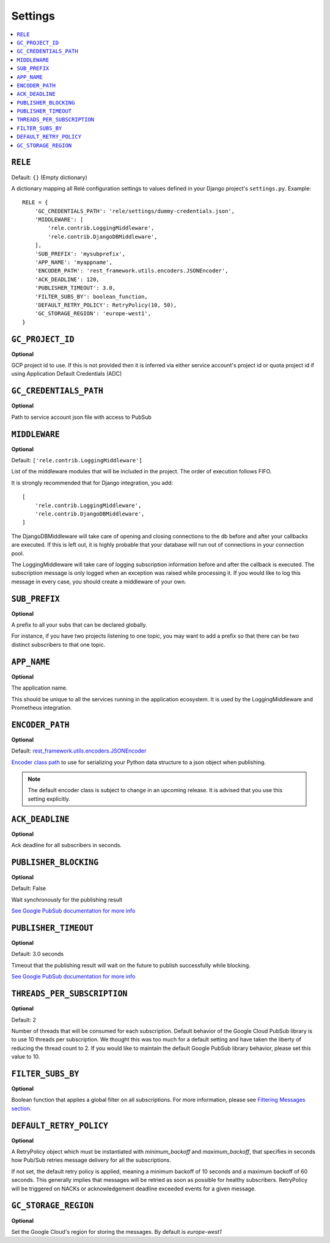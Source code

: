 .. _settings:

========
Settings
========

.. contents::
    :local:
    :depth: 1


``RELE``
--------

Default: ``{}`` (Empty dictionary)

A dictionary mapping all Relé configuration settings to values defined
in your Django project's ``settings.py``.
Example::

    RELE = {
        'GC_CREDENTIALS_PATH': 'rele/settings/dummy-credentials.json',
        'MIDDLEWARE': [
            'rele.contrib.LoggingMiddleware',
            'rele.contrib.DjangoDBMiddleware',
        ],
        'SUB_PREFIX': 'mysubprefix',
        'APP_NAME': 'myappname',
        'ENCODER_PATH': 'rest_framework.utils.encoders.JSONEncoder',
        'ACK_DEADLINE': 120,
        'PUBLISHER_TIMEOUT': 3.0,
        'FILTER_SUBS_BY': boolean_function,
        'DEFAULT_RETRY_POLICY': RetryPolicy(10, 50),
        'GC_STORAGE_REGION': 'europe-west1',
    }

``GC_PROJECT_ID``
------------------

**Optional**

GCP project id to use. If this is not provided then it is inferred via either
service account's project id or quota project id if using Application Default Credentials (ADC)


``GC_CREDENTIALS_PATH``
-----------------------

**Optional**

Path to service account json file with access to PubSub


.. _settings_project_id:

``MIDDLEWARE``
------------------

**Optional**

Default: ``['rele.contrib.LoggingMiddleware']``

List of the middleware modules that will be included in the project. The order
of execution follows FIFO.

It is strongly recommended that for Django integration, you add::

    [
        'rele.contrib.LoggingMiddleware',
        'rele.contrib.DjangoDBMiddleware',
    ]

The DjangoDBMiddleware will take care of opening and closing connections to the db before
and after your callbacks are executed. If this is left out, it is highly probable that
your database will run out of connections in your connection pool.

The LoggingMiddleware will take care of logging subscription information before and after the callback is executed.
The subscription message is only logged when an exception was raised while processing it.
If you would like to log this message in every case, you should create a middleware of your own.


``SUB_PREFIX``
------------------

**Optional**

A prefix to all your subs that can be declared globally.

For instance, if you have two projects listening to one topic, you may want to add a
prefix so that there can be two distinct subscribers to that one topic.


``APP_NAME``
------------------

**Optional**

The application name.

This should be unique to all the services running in the application ecosystem. It is used by
the LoggingMiddleware and Prometheus integration.

.. _settings_encoder_path:

``ENCODER_PATH``
------------------

**Optional**

Default: `rest_framework.utils.encoders.JSONEncoder <https://github.com/encode/django-rest-framework/blob/master/rest_framework/utils/encoders.py#L17>`_

`Encoder class path <https://docs.python.org/3/library/json.html#json.JSONEncoder>`_ to use for
serializing your Python data structure to a json object when publishing.

.. note:: The default encoder class is subject to change in an upcoming release.
    It is advised that you use this setting explicitly.

``ACK_DEADLINE``
------------------

**Optional**

Ack deadline for all subscribers in seconds.

.. seealso:: The `Google Pub/Sub documentation <https://cloud.google.com/pubsub/docs/subscriber>`_
    which states that *The subscriber has a configurable, limited amount of time --
    known as the ackDeadline -- to acknowledge the outstanding message. Once the deadline
    passes, the message is no longer considered outstanding, and Cloud Pub/Sub will attempt
    to redeliver the message.*

.. _settings_publisher_blocking:

``PUBLISHER_BLOCKING``
---------------------

**Optional**

Default: False

Wait synchronously for the publishing result

`See Google PubSub documentation for more info
<https://googleapis.dev/python/pubsub/1.1.0/publisher/api/futures.html?highlight=result#google.cloud.pubsub_v1.publisher.futures.Future.result>`_

.. _settings_publisher_timeout:

``PUBLISHER_TIMEOUT``
---------------------

**Optional**

Default: 3.0 seconds

Timeout that the publishing result will wait on the future to publish successfully while blocking.

`See Google PubSub documentation for more info
<https://googleapis.dev/python/pubsub/1.1.0/publisher/api/futures.html?highlight=result#google.cloud.pubsub_v1.publisher.futures.Future.result>`_

``THREADS_PER_SUBSCRIPTION``
----------------------------

**Optional**

Default: 2

Number of threads that will be consumed for each subscription.
Default behavior of the Google Cloud PubSub library is to use 10 threads per subscription.
We thought this was too much for a default setting and have taken the liberty of
reducing the thread count to 2. If you would like to maintain the default Google PubSub
library behavior, please set this value to 10.

``FILTER_SUBS_BY``
----------------------------

**Optional**

Boolean function that applies a global filter on all subscriptions.
For more information, please see `Filtering Messages section <https://mercadonarele.readthedocs.io/en/latest/guides/filters.html#global-filter>`_.


``DEFAULT_RETRY_POLICY``
----------------------------

**Optional**

A RetryPolicy object which must be instantiated with `minimum_backoff` and `maximum_backoff`, that specifies in seconds how Pub/Sub retries message delivery for all the subscriptions.

If not set, the default retry policy is applied, meaning a minimum backoff of 10 seconds and a maximum backoff of 60 seconds.
This generally implies that messages will be retried as soon as possible for healthy subscribers.
RetryPolicy will be triggered on NACKs or acknowledgement deadline exceeded events for a given message.

``GC_STORAGE_REGION``
----------------------------

**Optional**

Set the Google Cloud's region for storing the messages. By default is `europe-west1`
